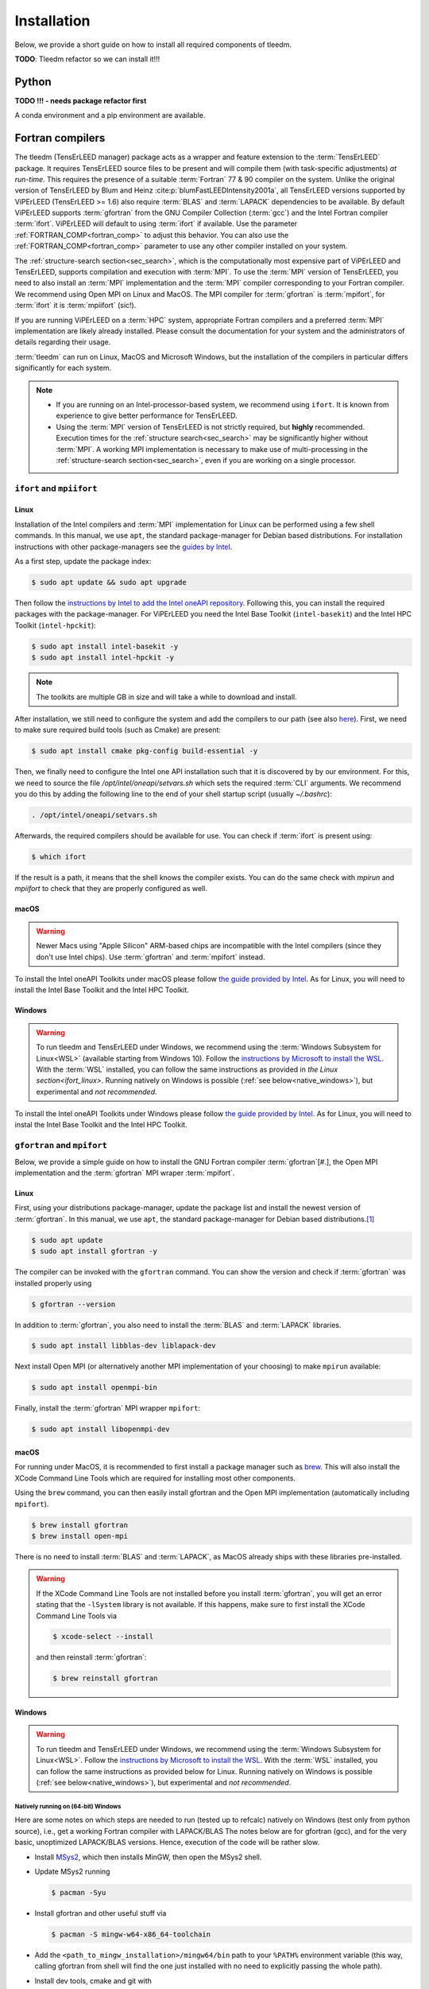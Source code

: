 .. _installation:

============
Installation
============



Below, we provide a short guide on how to install all required components of tleedm.

**TODO**: Tleedm refactor so we can install it!!!

Python
======

**TODO !!! - needs package refactor first**

A conda environment and a pip environment are available.


Fortran compilers
=================

The tleedm (TensErLEED manager) package acts as a wrapper and feature extension to the :term:`TensErLEED` package.
It requires TensErLEED source files to be present and will compile them (with task-specific adjustments) *at run-time*.
This requires the presence of a suitable :term:`Fortran` 77 & 90 compiler on the system.
Unlike the original version of TensErLEED by Blum and Heinz :cite:p:`blumFastLEEDIntensity2001a`, all TensErLEED versions supported by ViPErLEED (TensErLEED >= 1.6) also require :term:`BLAS` and :term:`LAPACK` dependencies to be available.
By default ViPErLEED supports :term:`gfortran` from the GNU Compiler Collection (:term:`gcc`) and the Intel Fortran compiler :term:`ifort`.
ViPErLEED will default to using :term:`ifort` if available.
Use the parameter :ref:`FORTRAN_COMP<fortran_comp>` to adjust this behavior.
You can also use the :ref:`FORTRAN_COMP<fortran_comp>` parameter to use any other compiler installed on your system.

The :ref:`structure-search section<sec_search>`, which is the computationally most expensive part of ViPErLEED and TensErLEED, supports compilation and execution with :term:`MPI`.
To use the :term:`MPI` version of TensErLEED, you need to also install an :term:`MPI` implementation and the :term:`MPI` compiler corresponding to your Fortran compiler.
We recommend using Open MPI on Linux and MacOS.
The MPI compiler for :term:`gfortran` is :term:`mpifort`, for :term:`ifort` it is :term:`mpiifort` (sic!).

If you are running ViPErLEED on a :term:`HPC` system, appropriate Fortran compilers and a preferred :term:`MPI` implementation are likely already installed.
Please consult the documentation for your system and the administrators of details regarding their usage.

:term:`tleedm` can run on Linux, MacOS and Microsoft Windows, but the installation of the compilers in particular differs significantly for each system.

.. note:: 

    -  If you are running on an Intel-processor-based system, we recommend using ``ifort``. It is known from experience to give better performance for TensErLEED.
    -  Using the :term:`MPI` version of TensErLEED is not strictly required, but **highly** recommended.
       Execution times for the :ref:`structure search<sec_search>` may be significantly higher without :term:`MPI`.
       A working MPI implementation is necessary to make use of multi-processing in the :ref:`structure-search section<sec_search>`, even if you are working on a single processor.



``ifort`` and ``mpiifort``
----------------------------

.. _ifort_linux:

Linux
#####

Installation of the Intel compilers and :term:`MPI` implementation for Linux can be performed using a few shell commands.
In this manual, we use ``apt``, the standard package-manager for Debian based distributions.
For installation instructions with other package-managers see the `guides by Intel <https://www.intel.com/content/www/us/en/develop/documentation/installation-guide-for-intel-oneapi-toolkits-linux/top.html>`__.

As a first step, update the package index:

.. code-block:: console

    $ sudo apt update && sudo apt upgrade

Then follow the `instructions by Intel to add the Intel oneAPI repository <https://www.intel.com/content/www/us/en/develop/documentation/installation-guide-for-intel-oneapi-toolkits-linux/top/installation/install-using-package-managers/apt.html#apt>`__.
Following this, you can install the required packages with the package-manager.
For ViPErLEED you need the Intel Base Toolkit (``intel-basekit``) and the Intel HPC Toolkit (``intel-hpckit``):

.. code-block:: console

    $ sudo apt install intel-basekit -y
    $ sudo apt install intel-hpckit -y

.. note:: The toolkits are multiple GB in size and will take a while to download and install.

After installation, we still need to configure the system and add the compilers to our path (see also `here <https://www.intel.com/content/www/us/en/develop/documentation/get-started-with-intel-oneapi-hpc-linux/top/before-you-begin.html#before-you-begin>`__).
First, we need to make sure required build tools (such as Cmake) are present:

.. code-block:: console

    $ sudo apt install cmake pkg-config build-essential -y

Then, we finally need to configure the Intel one API installation such that it is discovered by by our environment.
For this, we need to source the file `/opt/intel/oneapi/setvars.sh` which sets the required :term:`CLI` arguments.
We recommend you do this by adding the following line to the end of your shell startup script (usually `~/.bashrc`):

.. code-block:: console

    . /opt/intel/oneapi/setvars.sh

Afterwards, the required compilers should be available for use.
You can check if :term:`ifort` is present using:

.. code-block:: console

    $ which ifort

If the result is a path, it means that the shell knows the compiler exists.
You can do the same check with `mpirun` and `mpiifort` to check that they are properly configured as well.

macOS
#####

.. warning::
    Newer Macs using "Apple Silicon" ARM-based chips are incompatible with the Intel compilers (since they don't use Intel chips).
    Use :term:`gfortran` and :term:`mpifort` instead.

To install the Intel oneAPI Toolkits under macOS please follow `the guide provided by Intel <https://www.intel.com/content/www/us/en/develop/documentation/installation-guide-for-intel-oneapi-toolkits-macos/top.html>`__.
As for Linux, you will need to install the Intel Base Toolkit and the Intel HPC Toolkit.

Windows
#######

.. warning::
    To run tleedm and TensErLEED under Windows, we recommend using the :term:`Windows Subsystem for Linux<WSL>` (available starting from Windows 10).
    Follow the `instructions by Microsoft to install the WSL <https://learn.microsoft.com/en-us/windows/wsl/install>`__.
    With the :term:`WSL` installed, you can follow the same instructions as provided in `the Linux section<ifort_linux>`.
    Running natively on Windows is possible (:ref:`see below<native_windows>`), but experimental and *not recommended*.

To install the Intel oneAPI Toolkits under Windows please follow `the guide provided by Intel <https://www.intel.com/content/www/us/en/develop/documentation/installation-guide-for-intel-oneapi-toolkits-windows/top.html>`__.
As for Linux, you will need to instal the Intel Base Toolkit and the Intel HPC Toolkit.


``gfortran`` and ``mpifort``
----------------------------

Below, we provide a simple guide on how to install the GNU Fortran compiler :term:`gfortran`\ [#.], the Open MPI implementation and the :term:`gfortran` MPI wraper :term:`mpifort`.


Linux
#####

First, using your distributions package-manager, update the package list and install the newest version of :term:`gfortran`.
In this manual, we use ``apt``, the standard package-manager for Debian based distributions.\ [#]_


.. code-block:: console

    $ sudo apt update
    $ sudo apt install gfortran -y

The compiler can be invoked with the ``gfortran`` command.
You can show the version and check if :term:`gfortran` was installed properly using

.. code-block:: console
    
    $ gfortran --version

In addition to :term:`gfortran`, you also need to install the :term:`BLAS` and :term:`LAPACK` libraries.

.. code-block:: console
    
    $ sudo apt install libblas-dev liblapack-dev

Next install Open MPI (or alternatively another MPI implementation of your choosing) to make ``mpirun`` available:

.. code-block:: console
    
    $ sudo apt install openmpi-bin

Finally, install the :term:`gfortran` MPI wrapper ``mpifort``:

.. code-block:: console

    $ sudo apt install libopenmpi-dev


macOS
#####


For running under MacOS, it is recommended to first install a package manager such as `brew <https://brew.sh>`__.
This will also install the XCode Command Line Tools which are required for installing most other components.

Using the ``brew`` command, you can then easily install gfortran and the Open MPI implementation (automatically including ``mpifort``).

.. code-block:: console

    $ brew install gfortran
    $ brew install open-mpi

There is no need to install :term:`BLAS` and :term:`LAPACK`, as MacOS already ships with these libraries pre-installed.

.. warning:: 
    If the XCode Command Line Tools are not installed before you install :term:`gfortran`, you will get an error stating that the ``-lSystem`` library is not available.
    If this happens, make sure to first install the XCode Command Line Tools via
    
    .. code-block:: console

        $ xcode-select --install

    and then reinstall :term:`gfortran`:

    .. code-block:: console

        $ brew reinstall gfortran

Windows
#######

.. warning::
    To run tleedm and TensErLEED under Windows, we recommend using the :term:`Windows Subsystem for Linux<WSL>`.
    Follow the `instructions by Microsoft to install the WSL <https://learn.microsoft.com/en-us/windows/wsl/install>`__.
    With the :term:`WSL` installed, you can follow the same instructions as provided below for Linux.
    Running natively on Windows is possible (:ref:`see below<native_windows>`), but experimental and *not recommended*.


.. _native_windows:

Natively running on (64-bit) Windows
^^^^^^^^^^^^^^^^^^^^^^^^^^^^^^^^^^^^

Here are some notes on which steps are needed to run (tested up to refcalc) natively on Windows (test only from python source), i.e., get a working Fortran compiler with LAPACK/BLAS
The notes below are for gfortran (gcc), and for the very basic, unoptimized LAPACK/BLAS versions.
Hence, execution of the code will be rather slow.

-  Install `MSys2 <https://www.msys2.org/>`__, which then installs MinGW, then open the MSys2 shell.
-  Update MSys2 running

   .. code-block:: console

        $ pacman -Syu

-  Install gfortran and other useful stuff via

   .. code-block:: console

        $ pacman -S mingw-w64-x86_64-toolchain

-  Add the ``<path_to_mingw_installation>/mingw64/bin`` path to your ``%PATH%`` environment variable (this way, calling gfortran from shell will find the one just installed with no need to explicitly passing the whole path).

-  Install dev tools, cmake and git  with

   .. code-block:: console

       $ pacman -S base-devel
       $ pacman -S mingw-w64-x86_64-cmake
       $ pacman -S git

-  Clone the LAPACK git repository with

   .. code-block:: console

        $ git clone https://github.com/msys2/MINGW-packages.git

   This is the 'basic', unoptimized version.
   There are ways to also build better versions (see `here <https://icl.cs.utk.edu/lapack-for-windows/lapack/>`__).
-  Move to LAPACK directory with 
   
   .. code-block:: console

        $ cd MINGW-packages/mingw-w64-lapack
-  Build LAPACK and BLAS pacakges with 

   .. code-block:: console

        $ makepkg-mingw

   Should ``curl`` complain about some certificates, you can also `download <http://www.netlib.org/lapack/>`__ the LAPACK/BLAS source code as a ``.tar.gz`` archive.
   Take the version that ``curl`` complains about, and place the archive in the package folder (which you can find in ``<path_to_mingw_installation>/home/<user_name>/MINGW-packages/mingw-w64-lapack``).
   This build will take quite a while.

-  Install LAPACK/BLAS packages with
   
   .. code-block:: console

        $ pacman -U mingw-w64-x86_64-lapack-<REPLACE_WITH_VERSION>.pkg.tar.zst

    Note, the archive may have a different suffix.
    Run ``ls`` in the same folder to check the correct name.

You can then test the LAPACK installation with:

.. code-block:: console

   $ cd ~
   $ wget http://www.math.ucla.edu/~wotaoyin/software/lapack_test.cpp  # download
   $ g++ lapack_test.cpp -llapack -o lapack_test     # build
   $ ./lapack_test                                   # run

For actually running, set :ref:`FORTRAN_COMP<fortran_comp>` as follows:

**TODO** Michele: is -std=legacy required on native Windows?

::

   FORTRAN_COMP = 'gfortran -O2 -std=legacy'        # -std=legacy makes it work for Fortran77
   FORTRAN_COMP post = '-llapack -lblas -lpthread'  # NOTE: order of LAPACK and BLAS is important!


To compile the static files described :ref:`below<static_compile>`, go into ``viperleed/tensorleed`` and call:

.. code-block:: console

   gfortran beamgen_source/beamgen.v1.7.f -o beamgen.v1.7 -Ofast -fno-finite-math-only
   gfortran eeasisss_code/modified/imported_routines.f90 eeasisss_code/modified/eeasisss.f90 -o EEASiSSS.x -Ofast -fno-finite-math-only
   del "*.mod"



.. _static_compile:

Compiling static files
======================

In addition to the TensErLEED source code, which is compiled *at run-time*, ViPErLEED needs a few auxilary scripts that need compiling before a calculation can be started.
These can be compiled automatically using a provided Makefile.
To do this, go into the ``tensorleed`` folder in the ``viperleed`` directory and call:

.. code-block:: console

   $ make all

The Makefile uses the ``gfortran`` compiler by default, if you only have ``ifort`` installed, change the variable ``gcomp`` in the first line of the Makefile accordingly.


.. [#] See also `here <https://fortran-lang.org/en/learn/os_setup/install_gfortran/>`__ for a guide on how to install gfortran on various operating systems.

.. [#] For other distributions have a look at, for example, this tutorial `<https://fortran-lang.org/en/learn/os_setup/install_gfortran/>`__.